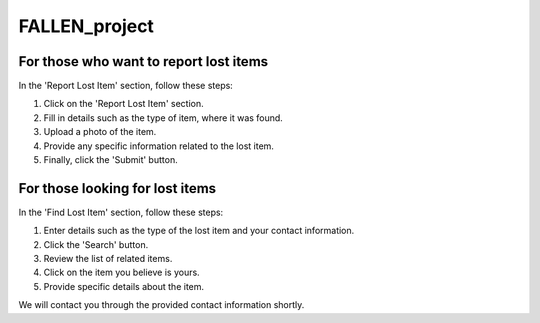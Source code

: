 FALLEN_project
===============

**For those who want to report lost items**
----------------------------------------

In the 'Report Lost Item' section, follow these steps:

1. Click on the 'Report Lost Item' section.

2. Fill in details such as the type of item, where it was found.

3. Upload a photo of the item.

4. Provide any specific information related to the lost item.

5. Finally, click the 'Submit' button.


**For those looking for lost items**
--------------------------------

In the 'Find Lost Item' section, follow these steps:

1. Enter details such as the type of the lost item and your contact information.

2. Click the 'Search' button.

3. Review the list of related items.

4. Click on the item you believe is yours.

5. Provide specific details about the item.

We will contact you through the provided contact information shortly.
